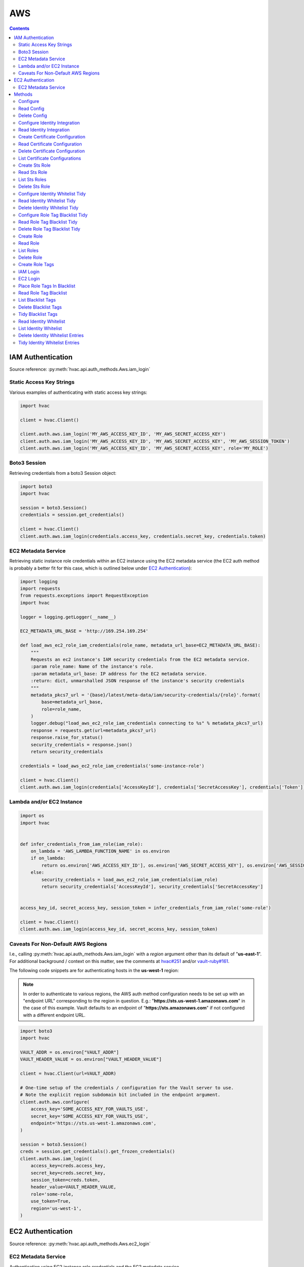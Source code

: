 AWS
===

.. contents::

IAM Authentication
------------------

Source reference: :py:meth:`hvac.api.auth_methods.Aws.iam_login`

Static Access Key Strings
`````````````````````````

Various examples of authenticating with static access key strings:

.. code:: python

    import hvac

    client = hvac.Client()

    client.auth.aws.iam_login('MY_AWS_ACCESS_KEY_ID', 'MY_AWS_SECRET_ACCESS_KEY')
    client.auth.aws.iam_login('MY_AWS_ACCESS_KEY_ID', 'MY_AWS_SECRET_ACCESS_KEY', 'MY_AWS_SESSION_TOKEN')
    client.auth.aws.iam_login('MY_AWS_ACCESS_KEY_ID', 'MY_AWS_SECRET_ACCESS_KEY', role='MY_ROLE')


Boto3 Session
`````````````

Retrieving credentials from a boto3 Session object:

.. code:: python

    import boto3
    import hvac

    session = boto3.Session()
    credentials = session.get_credentials()

    client = hvac.Client()
    client.auth.aws.iam_login(credentials.access_key, credentials.secret_key, credentials.token)

EC2 Metadata Service
````````````````````

Retrieving static instance role credentials within an EC2 instance using the EC2 metadata service (the EC2 auth method is probably a better fit for this case, which is outlined below under `EC2 Authentication`_):

.. code:: python

    import logging
    import requests
    from requests.exceptions import RequestException
    import hvac

    logger = logging.getLogger(__name__)

    EC2_METADATA_URL_BASE = 'http://169.254.169.254'

    def load_aws_ec2_role_iam_credentials(role_name, metadata_url_base=EC2_METADATA_URL_BASE):
        """
        Requests an ec2 instance's IAM security credentials from the EC2 metadata service.
        :param role_name: Name of the instance's role.
        :param metadata_url_base: IP address for the EC2 metadata service.
        :return: dict, unmarshalled JSON response of the instance's security credentials
        """
        metadata_pkcs7_url = '{base}/latest/meta-data/iam/security-credentials/{role}'.format(
            base=metadata_url_base,
            role=role_name,
        )
        logger.debug("load_aws_ec2_role_iam_credentials connecting to %s" % metadata_pkcs7_url)
        response = requests.get(url=metadata_pkcs7_url)
        response.raise_for_status()
        security_credentials = response.json()
        return security_credentials

    credentials = load_aws_ec2_role_iam_credentials('some-instance-role')

    client = hvac.Client()
    client.auth.aws.iam_login(credentials['AccessKeyId'], credentials['SecretAccessKey'], credentials['Token'])

Lambda and/or EC2 Instance
``````````````````````````

.. code:: python

    import os
    import hvac


    def infer_credentials_from_iam_role(iam_role):
        on_lambda = 'AWS_LAMBDA_FUNCTION_NAME' in os.environ
        if on_lambda:
            return os.environ['AWS_ACCESS_KEY_ID'], os.environ['AWS_SECRET_ACCESS_KEY'], os.environ['AWS_SESSION_TOKEN']
        else:
            security_credentials = load_aws_ec2_role_iam_credentials(iam_role)
            return security_credentials['AccessKeyId'], security_credentials['SecretAccessKey']


    access_key_id, secret_access_key, session_token = infer_credentials_from_iam_role('some-role')

    client = hvac.Client()
    client.auth.aws.iam_login(access_key_id, secret_access_key, session_token)

Caveats For Non-Default AWS Regions
```````````````````````````````````

I.e., calling :py:meth:`hvac.api.auth_methods.Aws.iam_login` with a `region` argument other than its default of "**us-east-1**". For additional background / context on this matter, see the comments at `hvac#251`_ and/or `vault-ruby#161`_.

The following code snippets are for authenticating hosts in the **us-west-1** region:

.. note::
    In order to authenticate to various regions, the AWS auth method configuration needs to be set up with an "endpoint URL" corresponding to the region in question. E.g.: "**https://sts.us-west-1.amazonaws.com**" in the case of this example. Vault defaults to an endpoint of "**https://sts.amazonaws.com**" if not configured with a different endpoint URL.

.. code:: python

    import boto3
    import hvac

    VAULT_ADDR = os.environ["VAULT_ADDR"]
    VAULT_HEADER_VALUE = os.environ["VAULT_HEADER_VALUE"]

    client = hvac.Client(url=VAULT_ADDR)

    # One-time setup of the credentials / configuration for the Vault server to use.
    # Note the explicit region subdomain bit included in the endpoint argument.
    client.auth.aws.configure(
        access_key='SOME_ACCESS_KEY_FOR_VAULTS_USE',
        secret_key='SOME_ACCESS_KEY_FOR_VAULTS_USE',
        endpoint='https://sts.us-west-1.amazonaws.com',
    )

    session = boto3.Session()
    creds = session.get_credentials().get_frozen_credentials()
    client.auth.aws.iam_login((
        access_key=creds.access_key,
        secret_key=creds.secret_key,
        session_token=creds.token,
        header_value=VAULT_HEADER_VALUE,
        role='some-role,
        use_token=True,
        region='us-west-1',
    )


EC2 Authentication
------------------

Source reference: :py:meth:`hvac.api.auth_methods.Aws.ec2_login`

EC2 Metadata Service
````````````````````

Authentication using EC2 instance role credentials and the EC2 metadata service

.. code:: python

    #!/usr/bin/env python
    import logging.handlers
    import os

    import hvac
    import requests
    from requests.exceptions import RequestException


    logger = logging.getLogger(__name__)

    VAULT_URL = os.getenv('VAULT_ADDR', 'https://127.0.0.1:8200')
    VAULT_CERTS = ('/etc/vault.d/ssl/bundle.crt', '/etc/vault.d/ssl/vault.key')
    TOKEN_NONCE_PATH = os.getenv('WP_VAULT_TOKEN_NONCE_PATH', '/root/.vault-token-meta-nonce')
    EC2_METADATA_URL_BASE = 'http://169.254.169.254'


    def load_aws_ec2_pkcs7_string(metadata_url_base=EC2_METADATA_URL_BASE):
        """
        Requests an ec2 instance's pkcs7-encoded identity document from the EC2 metadata service.
        :param metadata_url_base: IP address for the EC2 metadata service.
        :return: string, pkcs7-encoded identity document from the EC2 metadata service
        """
        metadata_pkcs7_url = '{base}/latest/dynamic/instance-identity/pkcs7'.format(base=metadata_url_base)
        logger.debug("load_aws_ec2_pkcs7_string connecting to %s" % metadata_pkcs7_url)

        response = requests.get(url=metadata_pkcs7_url)
        response.raise_for_status()

        pcks7 = response.text.replace('\n', '')

        return pcks7


    def load_aws_ec2_nonce_from_disk(token_nonce_path=TOKEN_NONCE_PATH):
        """
        Helper method to load a previously stored "token_meta_nonce" returned in the
        initial authorization AWS EC2 request from the current instance to our Vault service.
        :param token_nonce_path: string, the full filesystem path to a file containing the instance's
            token meta nonce.
        :return: string, a previously stored "token_meta_nonce"
        """
        logger.debug("Attempting to load vault token meta nonce from path: %s" % token_nonce_path)
        try:
            with open(token_nonce_path, 'rb') as nonce_file:
                nonce = nonce_file.readline()
        except IOError:
            logger.warning("Unable to load vault token meta nonce at path: %s" % token_nonce_path)
            nonce = None

        logger.debug("Nonce loaded: %s" % nonce)
        return nonce


    def write_aws_ec2_nonce_to_disk(token_meta_nonce, token_nonce_path=TOKEN_NONCE_PATH):
        """
        Helper method to store the current "token_meta_nonce" returned from authorization AWS EC2 request
        from the current instance to our Vault service.
        :return: string, a previously stored "token_meta_nonce"
        :param token_meta_nonce: string, the actual nonce
        :param token_nonce_path: string, the full filesystem path to a file containing the instance's
            token meta nonce.
        :return: None
        """
        logger.debug('Writing nonce "{0}" to file "{1}".'.format(token_meta_nonce, token_nonce_path))
        with open(token_nonce_path, 'w') as nonce_file:
            nonce_file.write(token_meta_nonce)


    def auth_ec2(vault_client, pkcs7=None, nonce=None, role=None, mount_point='aws', store_nonce=True):
        """
        Helper method to authenticate to vault using the "auth_ec2" backend.
        :param vault_client: hvac.Client
        :param pkcs7: pkcs7-encoded identity document from the EC2 metadata service
        :param nonce: string, the nonce retruned from the initial AWS EC2 auth request (if applicable)
        :param role: string, the role/policy to request. Defaults to the current instance's AMI ID if not provided.
        :param mount_point: string, the path underwhich the AWS EC2 auth backend is provided
        :param store_nonce: bool, if True, store the nonce received in the auth_ec2 response on disk for later use.
            Especially useful for automated secure introduction.
        :param kwargs: dict, remaining arguments blindly passed through by this lookup module class
        :return: None
        """
        if pkcs7 is None:
            logger.debug('No pkcs7 argument provided to auth_ec2 backend.')
            logger.debug('Attempting to retrieve information from EC2 metadata service.')
            pkcs7 = load_aws_ec2_pkcs7_string()

        if nonce is None:
            logger.debug('No nonce argument provided to auth_ec2 backend.'
            logger.debug('Attempting to retrieve information from disk.')
            nonce = load_aws_ec2_nonce_from_disk()

        auth_ec2_resp = vault_client.auth.aws.ec2_login(
            pkcs7=pkcs7,
            nonce=nonce,
            role=role,
            use_token=False,
            mount_point=mount_point
        )

        if store_nonce and 'metadata' in auth_ec2_resp.get('auth', dict()):
            token_meta_nonce = auth_ec2_resp['auth']['metadata'].get('nonce')
            if token_meta_nonce is not None:
                logger.debug('token_meta_nonce received back from auth_ec2 call: %s' % token_meta_nonce)
                write_aws_ec2_nonce_to_disk(token_meta_nonce)
            else:
                logger.warning('No token meta nonce returned in auth response.')

        return auth_ec2_resp


    def get_vault_client(vault_url=VAULT_URL, certs=VAULT_CERTS, verify_certs=True, ec2_role=None):
        """
        Instantiates a hvac / vault client.
        :param vault_url: string, protocol + address + port for the vault service
        :param certs: tuple, Optional tuple of self-signed certs to use for verification with hvac's requests
        :param verify_certs: bool, if True use the provided certs tuple for verification with hvac's requests.
            If False, don't verify SSL with hvac's requests (typically used with local development).
        :param ec2_role: str, Name of the Vault AWS auth backend role to use when retrieving a token (if applicable)
        :return: hvac.Client
        """
        logger.debug('Retrieving a vault (hvac) client...')
        if verify_certs:
            # We use a self-signed certificate for the vault service itself, so we need to include our
            # local ca bundle here for the underlying requests module.
            os.environ['REQUESTS_CA_BUNDLE'] = '/etc/ssl/certs/ca-certificates.crt'
            vault_client = hvac.Client(
                url=vault_url,
                cert=certs,
            )
        else:
            vault_client = hvac.Client(
                url=vault_url,
                verify=False,
            )

        vault_client.token = load_vault_token(vault_client, ec2_role=ec2_role)

        if not vault_client.is_authenticated():
            raise hvac.exceptions.Unauthorized('Unable to authenticate to the Vault service')

        return vault_client


    authenticated_vault_client = get_vault_client()

Methods
-------

Configure
`````````

Source reference: :py:meth:`hvac.api.auth_methods.Aws.configure`


Read Config
```````````

Source reference: :py:meth:`hvac.api.auth_methods.Aws.read_config`


Delete Config
`````````````

Source reference: :py:meth:`hvac.api.auth_methods.Aws.delete_config`


Configure Identity Integration
``````````````````````````````

Source reference: :py:meth:`hvac.api.auth_methods.Aws.configure_identity_integration`


Read Identity Integration
`````````````````````````

Source reference: :py:meth:`hvac.api.auth_methods.Aws.read_identity_integration`


Create Certificate Configuration
````````````````````````````````

Source reference: :py:meth:`hvac.api.auth_methods.Aws.create_certificate_configuration`


Read Certificate Configuration
``````````````````````````````

Source reference: :py:meth:`hvac.api.auth_methods.Aws.read_certificate_configuration`


Delete Certificate Configuration
````````````````````````````````

Source reference: :py:meth:`hvac.api.auth_methods.Aws.delete_certificate_configuration`


List Certificate Configurations
```````````````````````````````

Source reference: :py:meth:`hvac.api.auth_methods.Aws.list_certificate_configurations`


Create Sts Role
```````````````

Source reference: :py:meth:`hvac.api.auth_methods.Aws.create_sts_role`


Read Sts Role
`````````````

Source reference: :py:meth:`hvac.api.auth_methods.Aws.read_sts_role`


List Sts Roles
``````````````

Source reference: :py:meth:`hvac.api.auth_methods.Aws.list_sts_roles`


Delete Sts Role
```````````````

Source reference: :py:meth:`hvac.api.auth_methods.Aws.delete_sts_role`


Configure Identity Whitelist Tidy
`````````````````````````````````

Source reference: :py:meth:`hvac.api.auth_methods.Aws.configure_identity_whitelist_tidy`


Read Identity Whitelist Tidy
````````````````````````````

Source reference: :py:meth:`hvac.api.auth_methods.Aws.read_identity_whitelist_tidy`


Delete Identity Whitelist Tidy
``````````````````````````````

Source reference: :py:meth:`hvac.api.auth_methods.Aws.delete_identity_whitelist_tidy`


Configure Role Tag Blacklist Tidy
`````````````````````````````````

Source reference: :py:meth:`hvac.api.auth_methods.Aws.configure_role_tag_blacklist_tidy`


Read Role Tag Blacklist Tidy
````````````````````````````

Source reference: :py:meth:`hvac.api.auth_methods.Aws.read_role_tag_blacklist_tidy`


Delete Role Tag Blacklist Tidy
``````````````````````````````

Source reference: :py:meth:`hvac.api.auth_methods.Aws.delete_role_tag_blacklist_tidy`


Create Role
```````````

Source reference: :py:meth:`hvac.api.auth_methods.Aws.create_role`


Read Role
`````````

Source reference: :py:meth:`hvac.api.auth_methods.Aws.read_role`


List Roles
``````````

Source reference: :py:meth:`hvac.api.auth_methods.Aws.list_roles`


Delete Role
```````````

Source reference: :py:meth:`hvac.api.auth_methods.Aws.delete_role`


Create Role Tags
````````````````

Source reference: :py:meth:`hvac.api.auth_methods.Aws.create_role_tags`


IAM Login
`````````

Source reference: :py:meth:`hvac.api.auth_methods.Aws.iam_login`


EC2 Login
`````````

Source reference: :py:meth:`hvac.api.auth_methods.Aws.ec2_login`


Place Role Tags In Blacklist
````````````````````````````

Source reference: :py:meth:`hvac.api.auth_methods.Aws.place_role_tags_in_blacklist`


Read Role Tag Blacklist
```````````````````````

Source reference: :py:meth:`hvac.api.auth_methods.Aws.read_role_tag_blacklist`


List Blacklist Tags
```````````````````

Source reference: :py:meth:`hvac.api.auth_methods.Aws.list_blacklist_tags`


Delete Blacklist Tags
`````````````````````

Source reference: :py:meth:`hvac.api.auth_methods.Aws.delete_blacklist_tags`


Tidy Blacklist Tags
```````````````````

Source reference: :py:meth:`hvac.api.auth_methods.Aws.tidy_blacklist_tags`


Read Identity Whitelist
```````````````````````

Source reference: :py:meth:`hvac.api.auth_methods.Aws.read_identity_whitelist`


List Identity Whitelist
```````````````````````

Source reference: :py:meth:`hvac.api.auth_methods.Aws.list_identity_whitelist`


Delete Identity Whitelist Entries
`````````````````````````````````

Source reference: :py:meth:`hvac.api.auth_methods.Aws.delete_identity_whitelist_entries`


Tidy Identity Whitelist Entries
```````````````````````````````

Source reference: :py:meth:`hvac.api.auth_methods.Aws.tidy_identity_whitelist_entries`



.. _hvac#251: https://github.com/hvac/hvac/issues/251
.. _vault-ruby#161: https://github.com/hashicorp/vault-ruby/pull/161#issuecomment-355723269
